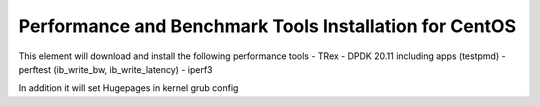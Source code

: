 =======================================================
Performance and Benchmark Tools Installation for CentOS
=======================================================

This element will download and install the following performance tools
- TRex
- DPDK 20.11 including apps (testpmd)
- perftest (ib_write_bw, ib_write_latency)
- iperf3

In addition it will set Hugepages in kernel grub config